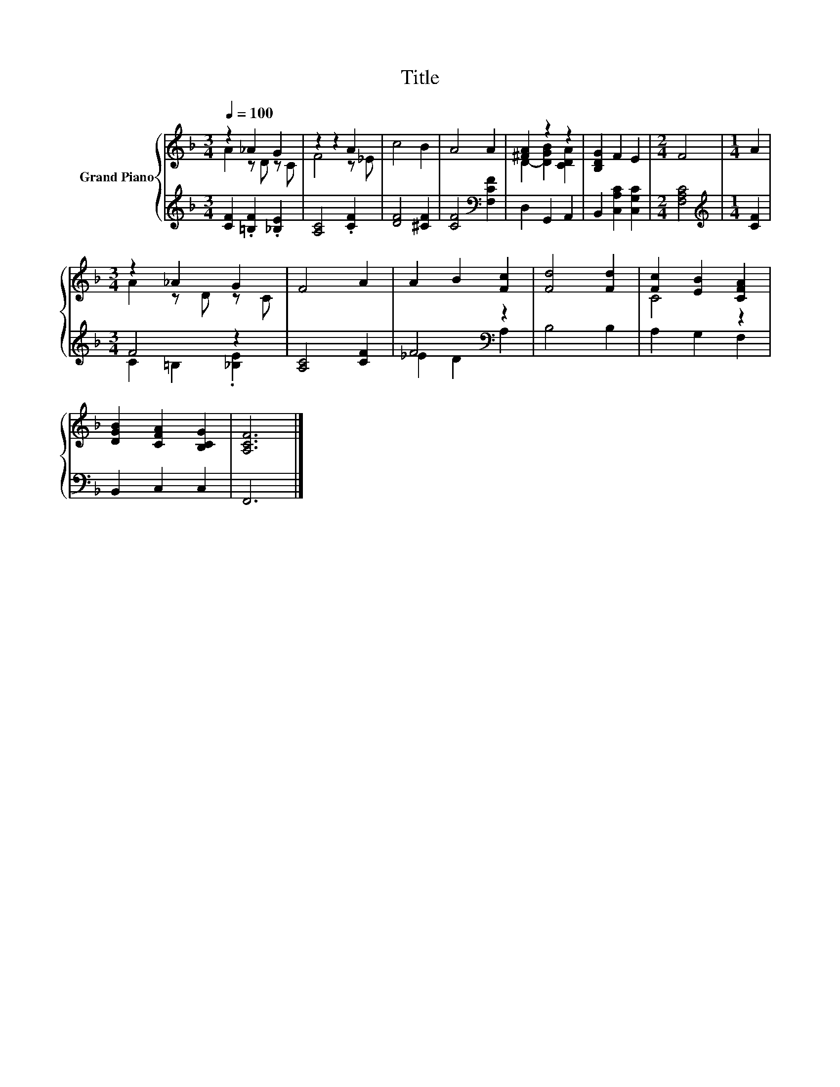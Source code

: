 X:1
T:Title
%%score { ( 1 2 ) | ( 3 4 ) }
L:1/8
Q:1/4=100
M:3/4
K:F
V:1 treble nm="Grand Piano"
V:2 treble 
V:3 treble 
V:4 treble 
V:1
 z2 _A2 G2 | z2 z2 A2 | c4 B2 | A4 A2 | [^FA]2 z2 z2 | [B,DG]2 F2 E2 |[M:2/4] F4 |[M:1/4] A2 | %8
[M:3/4] z2 _A2 G2 | F4 A2 | A2 B2 [Fc]2 | [Fd]4 [Fd]2 | [Fc]2 [EB]2 [CFA]2 | %13
 [DGB]2 [CFA]2 [B,CG]2 | [A,CF]6 |] %15
V:2
 A2 z D z C | F4 z _E | x6 | x6 | D2- [DGB]2 [CDA]2 | x6 |[M:2/4] x4 |[M:1/4] x2 | %8
[M:3/4] A2 z D z C | x6 | x6 | x6 | C4 z2 | x6 | x6 |] %15
V:3
 [CF]2 .[=B,F]2 .[_B,E]2 | [A,C]4 .[CF]2 | [DF]4 [^CF]2 | [CF]4[K:bass] [F,CF]2 | D,2 G,,2 A,,2 | %5
 B,,2 [C,A,C]2 [C,G,C]2 |[M:2/4] [F,A,C]4 |[M:1/4][K:treble] [CF]2 |[M:3/4] F4 z2 | [A,C]4 [CF]2 | %10
 F4[K:bass] z2 | B,4 B,2 | A,2 G,2 F,2 | B,,2 C,2 C,2 | F,,6 |] %15
V:4
 x6 | x6 | x6 | x4[K:bass] x2 | x6 | x6 |[M:2/4] x4 |[M:1/4][K:treble] x2 | %8
[M:3/4] C2 =B,2 .[_B,E]2 | x6 | _E2 D2[K:bass] A,2 | x6 | x6 | x6 | x6 |] %15

